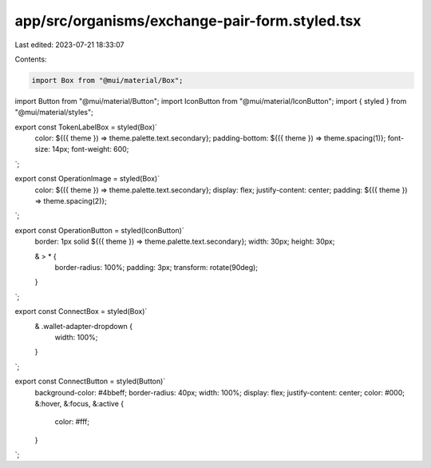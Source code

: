 app/src/organisms/exchange-pair-form.styled.tsx
===============================================

Last edited: 2023-07-21 18:33:07

Contents:

.. code-block:: tsx

    import Box from "@mui/material/Box";
import Button from "@mui/material/Button";
import IconButton from "@mui/material/IconButton";
import { styled } from "@mui/material/styles";

export const TokenLabelBox = styled(Box)`
  color: ${({ theme }) => theme.palette.text.secondary};
  padding-bottom: ${({ theme }) => theme.spacing(1)};
  font-size: 14px;
  font-weight: 600;
`;

export const OperationImage = styled(Box)`
  color: ${({ theme }) => theme.palette.text.secondary};
  display: flex;
  justify-content: center;
  padding: ${({ theme }) => theme.spacing(2)};
`;

export const OperationButton = styled(IconButton)`
  border: 1px solid ${({ theme }) => theme.palette.text.secondary};
  width: 30px;
  height: 30px;

  & > * {
    border-radius: 100%;
    padding: 3px;
    transform: rotate(90deg);
  }
`;

export const ConnectBox = styled(Box)`
  & .wallet-adapter-dropdown {
    width: 100%;
  }
`;

export const ConnectButton = styled(Button)`
  background-color: #4bbeff;
  border-radius: 40px;
  width: 100%;
  display: flex;
  justify-content: center;
  color: #000;
  &:hover,
  &:focus,
  &:active {
    color: #fff;
  }
`;


